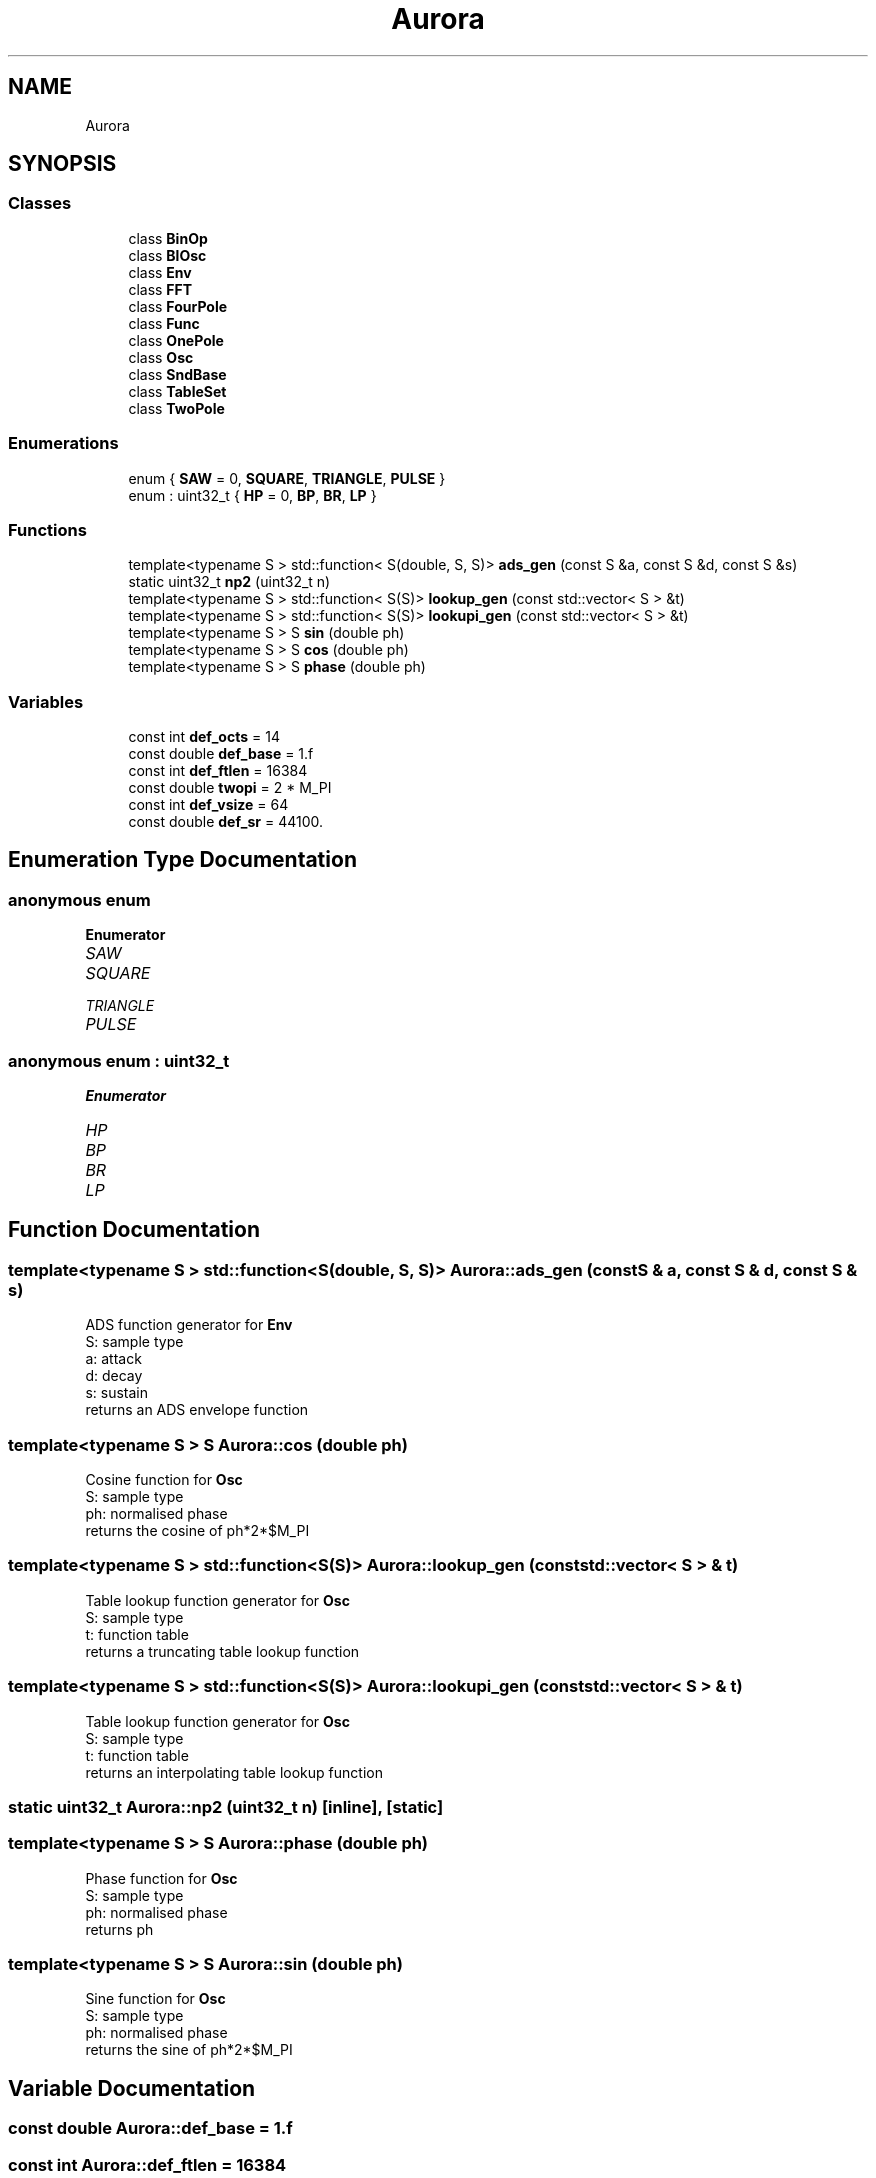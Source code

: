 .TH "Aurora" 3 "Wed Dec 1 2021" "Version 0.1" "Aurora" \" -*- nroff -*-
.ad l
.nh
.SH NAME
Aurora
.SH SYNOPSIS
.br
.PP
.SS "Classes"

.in +1c
.ti -1c
.RI "class \fBBinOp\fP"
.br
.ti -1c
.RI "class \fBBlOsc\fP"
.br
.ti -1c
.RI "class \fBEnv\fP"
.br
.ti -1c
.RI "class \fBFFT\fP"
.br
.ti -1c
.RI "class \fBFourPole\fP"
.br
.ti -1c
.RI "class \fBFunc\fP"
.br
.ti -1c
.RI "class \fBOnePole\fP"
.br
.ti -1c
.RI "class \fBOsc\fP"
.br
.ti -1c
.RI "class \fBSndBase\fP"
.br
.ti -1c
.RI "class \fBTableSet\fP"
.br
.ti -1c
.RI "class \fBTwoPole\fP"
.br
.in -1c
.SS "Enumerations"

.in +1c
.ti -1c
.RI "enum { \fBSAW\fP = 0, \fBSQUARE\fP, \fBTRIANGLE\fP, \fBPULSE\fP }"
.br
.ti -1c
.RI "enum : uint32_t { \fBHP\fP = 0, \fBBP\fP, \fBBR\fP, \fBLP\fP }"
.br
.in -1c
.SS "Functions"

.in +1c
.ti -1c
.RI "template<typename S > std::function< S(double, S, S)> \fBads_gen\fP (const S &a, const S &d, const S &s)"
.br
.ti -1c
.RI "static uint32_t \fBnp2\fP (uint32_t n)"
.br
.ti -1c
.RI "template<typename S > std::function< S(S)> \fBlookup_gen\fP (const std::vector< S > &t)"
.br
.ti -1c
.RI "template<typename S > std::function< S(S)> \fBlookupi_gen\fP (const std::vector< S > &t)"
.br
.ti -1c
.RI "template<typename S > S \fBsin\fP (double ph)"
.br
.ti -1c
.RI "template<typename S > S \fBcos\fP (double ph)"
.br
.ti -1c
.RI "template<typename S > S \fBphase\fP (double ph)"
.br
.in -1c
.SS "Variables"

.in +1c
.ti -1c
.RI "const int \fBdef_octs\fP = 14"
.br
.ti -1c
.RI "const double \fBdef_base\fP = 1\&.f"
.br
.ti -1c
.RI "const int \fBdef_ftlen\fP = 16384"
.br
.ti -1c
.RI "const double \fBtwopi\fP = 2 * M_PI"
.br
.ti -1c
.RI "const int \fBdef_vsize\fP = 64"
.br
.ti -1c
.RI "const double \fBdef_sr\fP = 44100\&."
.br
.in -1c
.SH "Enumeration Type Documentation"
.PP 
.SS "anonymous enum"

.PP
\fBEnumerator\fP
.in +1c
.TP
\fB\fISAW \fP\fP
.TP
\fB\fISQUARE \fP\fP
.TP
\fB\fITRIANGLE \fP\fP
.TP
\fB\fIPULSE \fP\fP
.SS "anonymous enum : uint32_t"

.PP
\fBEnumerator\fP
.in +1c
.TP
\fB\fIHP \fP\fP
.TP
\fB\fIBP \fP\fP
.TP
\fB\fIBR \fP\fP
.TP
\fB\fILP \fP\fP
.SH "Function Documentation"
.PP 
.SS "template<typename S > std::function<S(double, S, S)> Aurora::ads_gen (const S & a, const S & d, const S & s)"
ADS function generator for \fBEnv\fP 
.br
S: sample type 
.br
a: attack 
.br
d: decay 
.br
s: sustain 
.br
returns an ADS envelope function 
.SS "template<typename S > S Aurora::cos (double ph)"
Cosine function for \fBOsc\fP 
.br
S: sample type 
.br
ph: normalised phase 
.br
returns the cosine of ph*2*$M_PI 
.SS "template<typename S > std::function<S(S)> Aurora::lookup_gen (const std::vector< S > & t)"
Table lookup function generator for \fBOsc\fP 
.br
S: sample type 
.br
t: function table 
.br
returns a truncating table lookup function 
.SS "template<typename S > std::function<S(S)> Aurora::lookupi_gen (const std::vector< S > & t)"
Table lookup function generator for \fBOsc\fP 
.br
S: sample type 
.br
t: function table 
.br
returns an interpolating table lookup function 
.SS "static uint32_t Aurora::np2 (uint32_t n)\fC [inline]\fP, \fC [static]\fP"

.SS "template<typename S > S Aurora::phase (double ph)"
Phase function for \fBOsc\fP 
.br
S: sample type 
.br
ph: normalised phase 
.br
returns ph 
.SS "template<typename S > S Aurora::sin (double ph)"
Sine function for \fBOsc\fP 
.br
S: sample type 
.br
ph: normalised phase 
.br
returns the sine of ph*2*$M_PI 
.SH "Variable Documentation"
.PP 
.SS "const double Aurora::def_base = 1\&.f"

.SS "const int Aurora::def_ftlen = 16384"

.SS "const int Aurora::def_octs = 14"

.SS "const double Aurora::def_sr = 44100\&."

.SS "const int Aurora::def_vsize = 64"

.SS "const double Aurora::twopi = 2 * M_PI"

.SH "Author"
.PP 
Generated automatically by Doxygen for Aurora from the source code\&.
